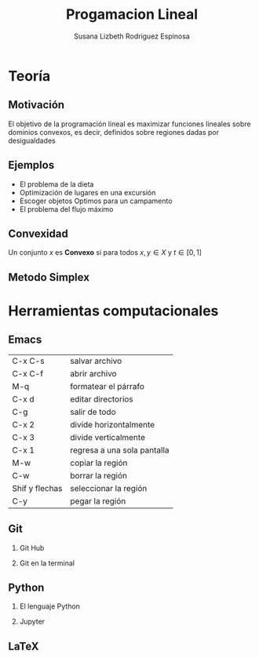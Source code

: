
#+title: Progamacion Lineal
#+author: Susana Lizbeth Rodriguez Espinosa

#+options: H:2

* Teoría 
** Motivación
El objetivo de la programación lineal es maximizar funciones lineales
sobre dominios convexos, es decir, definidos sobre regiones dadas por
desigualdades

[[file:c.png]]
** Ejemplos

- El problema de la dieta
- Optimización de lugares en una excursión
- Escoger objetos Optimos para un campamento
- El problema del flujo máximo

** Convexidad
Un conjunto \(x\) es *Convexo* si para todos \(x,y\in X\) y \(t\in[0,1]\)

** Metodo Simplex
* Herramientas computacionales
** Emacs
| C-x C-s        | salvar archivo              |
| C-x C-f        | abrir archivo               |
| M-q            | formatear el párrafo        |
| C-x d          | editar directorios          |
| C-g            | salir de todo               |
| C-x 2          | divide horizontalmente      |
| C-x 3          | divide verticalmente        |
| C-x 1          | regresa a una sola pantalla |
| M-w            | copiar la región            |
| C-w            | borrar la región            |
| Shif y flechas | seleccionar la región       |
| C-y            | pegar la región             |
** Git
*** Git Hub
*** Git en la terminal
** Python
*** El lenguaje Python
*** Jupyter
** LaTeX

